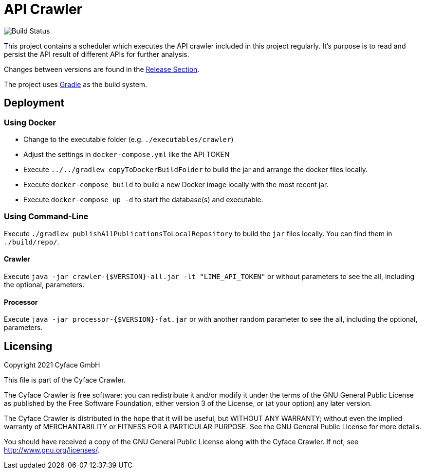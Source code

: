 = API Crawler

image:https://github.com/cyface-de/crawler/actions/workflows/build.yml/badge.svg[Build Status]

This project contains a scheduler which executes the API crawler included in this project regularly.
It's purpose is to read and persist the API result of different APIs for further analysis.

Changes between versions are found in the link:https://github.com/cyface-de/crawler/releases[Release Section].

The project uses link:https://gradle.org/[Gradle] as the build system.

[#_deployment]
== Deployment

=== Using Docker

- Change to the executable folder (e.g. `./executables/crawler`)
- Adjust the settings in `docker-compose.yml` like the API TOKEN
- Execute `../../gradlew copyToDockerBuildFolder` to build the jar and arrange the docker files locally.
- Execute `docker-compose build` to build a new Docker image locally with the most recent jar.
- Execute `docker-compose up -d` to start the database(s) and executable.

=== Using Command-Line

Execute `./gradlew publishAllPublicationsToLocalRepository` to build the `jar` files locally.
You can find them in `./build/repo/`.

==== Crawler
Execute `java -jar crawler-{$VERSION}-all.jar -lt "LIME_API_TOKEN"`
or without parameters to see the all, including the optional, parameters.

==== Processor
Execute `java -jar processor-{$VERSION}-fat.jar`
or with another random parameter to see the all, including the optional, parameters.

[#_licensing]
== Licensing
Copyright 2021 Cyface GmbH

This file is part of the Cyface Crawler.

The Cyface Crawler is free software: you can redistribute it and/or modify
it under the terms of the GNU General Public License as published by
the Free Software Foundation, either version 3 of the License, or
(at your option) any later version.

The Cyface Crawler is distributed in the hope that it will be useful,
but WITHOUT ANY WARRANTY; without even the implied warranty of
MERCHANTABILITY or FITNESS FOR A PARTICULAR PURPOSE.  See the
GNU General Public License for more details.

You should have received a copy of the GNU General Public License
along with the Cyface Crawler. If not, see http://www.gnu.org/licenses/.

